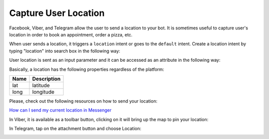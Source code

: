 Capture User Location
=====================

Facebook, Viber, and Telegram allow the user to send a location to your
bot. It is sometimes useful to capture user's location in order to book
an appointment, order a pizza, etc.

When user sends a location, it triggers a ``location`` intent or goes to
the ``default`` intent. Create a location intent by typing "location" into
search box in the following way:

|image0|

User location is sent as an input parameter and it can be accessed as an
attribute in the following way:

|image1|

Basically, a location has the following properties regardless of the
platform:

+------+-------------+
| Name | Description |
+======+=============+
| lat  | latitude    |
+------+-------------+
| long | longitude   |
+------+-------------+

Please, check out the following resources on how to send your location:

`How can I send my current location in Messenger`_

In Viber, it is available as a toolbar button, clicking on it will bring
up the map to pin your location:

|image2|

In Telegram, tap on the attachment button and choose Location:

|image3|

.. _How can I send my current location in Messenger: https://www.facebook.com/help/messenger-app/1394730427523556

.. |image0| image:: location-intent.png
.. |image1| image:: location-new.png
.. |image2| image:: location-viber.jpeg
.. |image3| image:: share-location-telegram-1.png